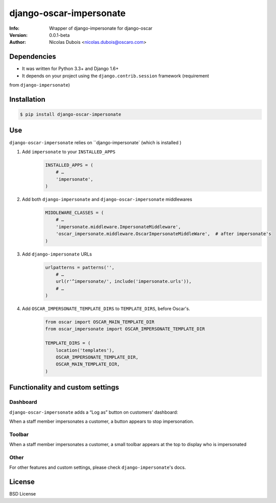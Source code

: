 ========================
django-oscar-impersonate
========================

:Info: Wrapper of django-impersonate for django-oscar
:Version: 0.0.1-beta
:Author: Nicolas Dubois <nicolas.dubois@oscaro.com>

Dependencies
============

- It was written for Python 3.3+ and Django 1.6+
- It depends on your project using the ``django.contrib.session`` framework (requirement
from ``django-impersonate``)

Installation
============

.. code::

    $ pip install django-oscar-impersonate

Use
===

``django-oscar-impersonate`` relies on ``django-impersonate` (which is installed )


#. Add ``impersonate`` to your ``INSTALLED_APPS``
    .. code:: python

        INSTALLED_APPS = (
            # …
            'impersonate',
        )


#. Add both ``django-impersonate`` and ``django-oscar-impersonate`` middlewares
    .. code:: python

        MIDDLEWARE_CLASSES = (
            # …
            'impersonate.middleware.ImpersonateMiddleware',
            'oscar_impersonate.middleware.OscarImpersonateMiddleWare',  # after impersonate's
        )


#. Add ``django-impersonate`` URLs
    .. code:: python

        urlpatterns = patterns('',
            # …
            url(r'^impersonate/', include('impersonate.urls')),
            # …
        )

#. Add ``OSCAR_IMPERSONATE_TEMPLATE_DIRS`` to ``TEMPLATE_DIRS``, before Oscar's.
    .. code:: python

        from oscar import OSCAR_MAIN_TEMPLATE_DIR
        from oscar_impersonate import OSCAR_IMPERSONATE_TEMPLATE_DIR

        TEMPLATE_DIRS = (
            location('templates'),
            OSCAR_IMPERSONATE_TEMPLATE_DIR,
            OSCAR_MAIN_TEMPLATE_DIR,
        )

Functionality and custom settings
=================================

Dashboard
---------

``django-oscar-impersonate`` adds a “Log as” button on customers' dashboard:

.. image:: docs/_static/images/screenshot-dashboard-customer-list.png
    :alt: Customer dashboard with “Log as” button

When a staff member impersonates a customer, a button appears to stop impersonation.

.. image:: docs/_static/images/screenshot-dashboard-customer-list-impersonation.png
    :alt: Customer dashboard with ”Stop impersonation button

Toolbar
-------

When a staff member impersonates a customer, a small toolbar appears at the top to display who
is impersonated

.. image:: docs/_static/images/screenshot-sandbox-homepage-impersonation.png
    :alt: Homepage from Oscar sandbox


Other
-----

For other features and custom settings, please check ``django-impersonate``'s docs.

License
=======

BSD License

